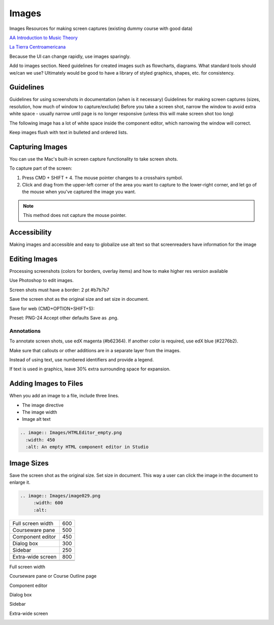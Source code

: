 .. _Images:

#######
Images
#######

Images
Resources for making screen captures (existing dummy course with good data)

`AA Introduction to Music Theory <https://studio.edge.edx.org/course/sylviaX/TEST10/2014_T3>`_

`La Tierra Centroamericana <https://studio.edge.edx.org/course/edX/GEO101/2014_T1>`_

Because the UI can change rapidly, use images sparingly.

Add to images section. Need guidelines for created images such as flowcharts,
diagrams. What standard tools should we/can we use? Ultimately would be good
to have a library of styled graphics, shapes, etc. for consistency.

*****************
Guidelines
*****************

Guidelines for using screenshots in documentation (when is it necessary)
Guidelines for making screen captures (sizes, resolution, how much of window
to capture/exclude) Before you take a screen shot, narrow the window to avoid
extra white space - usually narrow until page is no longer responsive (unless
this will make screen shot too long)

The following image has a lot of white space inside the component editor,
which narrowing the window will correct.

.. image:: Images/DiscussionComponentEditor.png
  :width: 450
  :alt: Image with extra white space on the right

Keep images flush with text in bulleted and ordered lists.

.. image:: Images/Image_Flush.png
  :width: 500
  :alt: Image kept inline with a bulleted list

*****************
Capturing Images
*****************

You can use the Mac's built-in screen capture functionality to take screen shots. 

To capture part of the screen:

#. Press CMD + SHIFT + 4. The mouse pointer changes to a crosshairs symbol.
#. Click and drag from the upper-left corner of the area you want to capture
   to the lower-right corner, and let go of the mouse when you've captured the
   image you want.

.. note:: This method does not capture the mouse pointer.

*****************
Accessibility
*****************

Making images and accessible and easy to globalize
use alt text so that screenreaders have information for the image



*****************
Editing Images
*****************

Processing screenshots (colors for borders, overlay items) and how to make
higher res version available

Use Photoshop to edit images.

Screen shots must have a border:
2 pt
#b7b7b7

Save the screen shot as the original size and set size in document.

Save for web (CMD+OPTION+SHIFT+S): 

Preset: PNG-24
Accept other defaults
Save as .png.

=============
Annotations
=============

To annotate screen shots, use edX magenta (#b62364). If another color is
required, use edX blue (#2276b2). 

Make sure that callouts or other additions are in a separate layer from the
images.

Instead of using text, use numbered identifiers and provide a legend.

If text is used in graphics, leave 30% extra surrounding space for expansion.

**************************
Adding Images to Files
**************************

When you add an image to a file, include three lines.

* The image directive
* The image width
* Image alt text

.. code-block:: xml

  .. image:: Images/HTMLEditor_empty.png
    :width: 450
    :alt: An empty HTML component editor in Studio




***************
Image Sizes
***************

Save the screen shot as the original size. Set size in document. This way a
user can click the image in the document to enlarge it.

.. code-block:: xml

  .. image:: Images/image029.png
       :width: 600
       :alt: 




.. list-table::

  * - Full screen width
    - 600
  * - Courseware pane
    - 500
  * - Component editor
    - 450
  * - Dialog box
    - 300
  * - Sidebar
    - 250
  * - Extra-wide screen
    - 800
  * - 
    - 
  * - 
    - 

Full screen width

.. image:: Images/Course_Outline_LMS.png
  :width: 600
  :alt: 600-pixel-wide image

Courseware pane or Course Outline page

.. image:: Images/Units_LMS.png
  :width: 500
  :alt: 500-pixel-wide image

Component editor

.. image:: Images/HTMLEditor_empty.png
  :width: 450
  :alt: 450-pixel-wide image

Dialog box

.. image:: Images/HTML_Insert-EditLink_DBox.png
  :width: 300
  :alt: 300-pixel-wide image

Sidebar

.. image:: Images/unit-never-published.png
  :width: 250
  :alt: 250-pixel-wide image

Extra-wide screen

.. image:: Images/Rerandomize.png
  :width: 800
  :alt: 800-pixel-wide image


